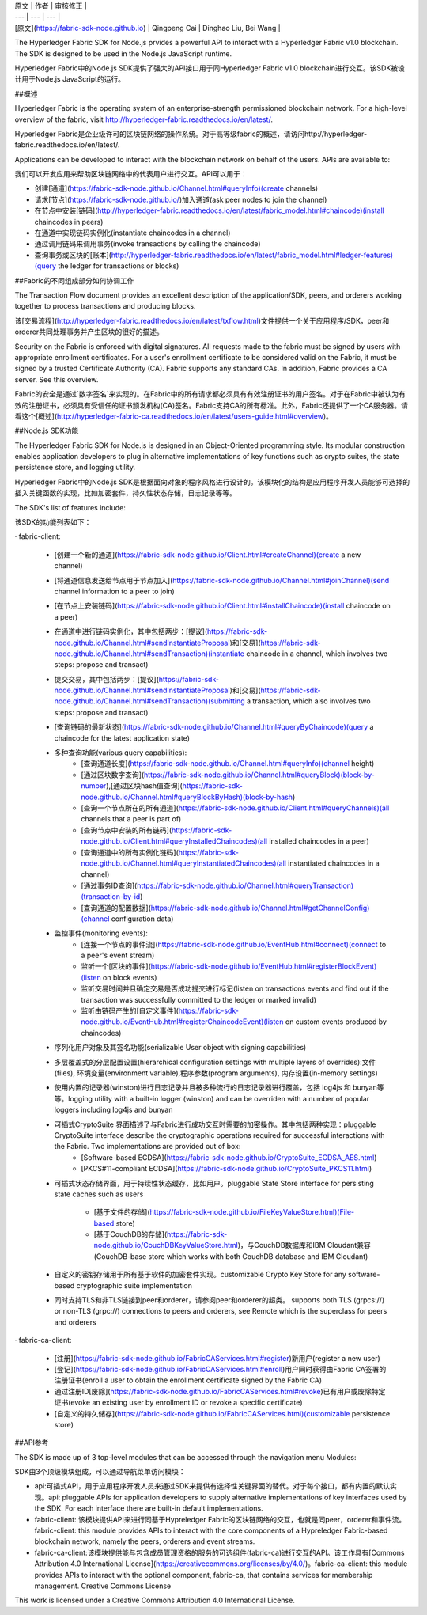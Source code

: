 
| 原文 | 作者 | 审核修正 |
| --- | --- | --- |
| [原文](https://fabric-sdk-node.github.io) | Qingpeng Cai | Dinghao Liu, Bei Wang |

The Hyperledger Fabric SDK for Node.js prvides a powerful API to interact with a Hyperledger Fabric v1.0 blockchain. The SDK is designed to be used in the Node.js JavaScript runtime.

Hyperledger Fabric中的Node.js SDK提供了强大的API接口用于同Hyperledger Fabric v1.0 blockchain进行交互。该SDK被设计用于Node.js JavaScript的运行。

##概述

Hyperledger Fabric is the operating system of an enterprise-strength permissioned blockchain network. For a high-level overview of the fabric, visit http://hyperledger-fabric.readthedocs.io/en/latest/.

Hyperledger Fabric是企业级许可的区块链网络的操作系统。对于高等级fabric的概述，请访问http://hyperledger-fabric.readthedocs.io/en/latest/.

Applications can be developed to interact with the blockchain network on behalf of the users. APIs are available to:

我们可以开发应用来帮助区块链网络中的代表用户进行交互。API可以用于：

* 创建[通道](https://fabric-sdk-node.github.io/Channel.html#queryInfo)(create channels)
* 请求[节点](https://fabric-sdk-node.github.io/)加入通道(ask peer nodes to join the channel)
* 在节点中安装[链码](http://hyperledger-fabric.readthedocs.io/en/latest/fabric_model.html#chaincode)(install chaincodes in peers)
* 在通道中实现链码实例化(instantiate chaincodes in a channel)
* 通过调用链码来调用事务(invoke transactions by calling the chaincode)
* 查询事务或区块的[账本](http://hyperledger-fabric.readthedocs.io/en/latest/fabric_model.html#ledger-features)(query the ledger for transactions or blocks)

##Fabric的不同组成部分如何协调工作

The Transaction Flow document provides an excellent description of the application/SDK, peers, and orderers working together to process transactions and producing blocks.

该[交易流程](http://hyperledger-fabric.readthedocs.io/en/latest/txflow.html)文件提供一个关于应用程序/SDK，peer和orderer共同处理事务并产生区块的很好的描述。

Security on the Fabric is enforced with digital signatures. All requests made to the fabric must be signed by users with appropriate enrollment certificates. For a user's enrollment certificate to be considered valid on the Fabric, it must be signed by a trusted Certificate Authority (CA). Fabric supports any standard CAs. In addition, Fabric provides a CA server. See this overview.

Fabric的安全是通过`数字签名`来实现的。在Fabric中的所有请求都必须具有有效注册证书的用户签名。对于在Fabric中被认为有效的注册证书，必须具有受信任的证书颁发机构(CA)签名。Fabric支持CA的所有标准。此外，Fabric还提供了一个CA服务器。请看这个[概述](http://hyperledger-fabric-ca.readthedocs.io/en/latest/users-guide.html#overview)。

##Node.js SDK功能

The Hyperledger Fabric SDK for Node.js is designed in an Object-Oriented programming style. Its modular construction enables application developers to plug in alternative implementations of key functions such as crypto suites, the state persistence store, and logging utility.

Hyperledger Fabric中的Node.js SDK是根据面向对象的程序风格进行设计的。该模块化的结构是应用程序开发人员能够可选择的插入关键函数的实现，比如加密套件，持久性状态存储，日志记录等等。

The SDK's list of features include:

该SDK的功能列表如下：

· fabric-client:

 * [创建一个新的通道](https://fabric-sdk-node.github.io/Client.html#createChannel)(create a new channel)
 * [将通道信息发送给节点用于节点加入](https://fabric-sdk-node.github.io/Channel.html#joinChannel)(send channel information to a peer to join)
 * [在节点上安装链码](https://fabric-sdk-node.github.io/Client.html#installChaincode)(install chaincode on a peer)
 * 在通道中进行链码实例化，其中包括两步：[提议](https://fabric-sdk-node.github.io/Channel.html#sendInstantiateProposal)和[交易](https://fabric-sdk-node.github.io/Channel.html#sendTransaction)(instantiate chaincode in a channel, which involves two steps: propose and transact)
 * 提交交易，其中包括两步：[提议](https://fabric-sdk-node.github.io/Channel.html#sendInstantiateProposal)和[交易](https://fabric-sdk-node.github.io/Channel.html#sendTransaction)(submitting a transaction, which also involves two steps: propose and transact)
 * [查询链码的最新状态](https://fabric-sdk-node.github.io/Channel.html#queryByChaincode)(query a chaincode for the latest application state)
 * 多种查询功能(various query capabilities):
 	* [查询通道长度](https://fabric-sdk-node.github.io/Channel.html#queryInfo)(channel height)
   	* [通过区块数字查询](https://fabric-sdk-node.github.io/Channel.html#queryBlock)(block-by-number),[通过区块hash值查询](https://fabric-sdk-node.github.io/Channel.html#queryBlockByHash)(block-by-hash)
   	* [查询一个节点所在的所有通道](https://fabric-sdk-node.github.io/Client.html#queryChannels)(all channels that a peer is part of)
   	* [查询节点中安装的所有链码](https://fabric-sdk-node.github.io/Client.html#queryInstalledChaincodes)(all installed chaincodes in a peer)
   	* [查询通道中的所有实例化链码](https://fabric-sdk-node.github.io/Channel.html#queryInstantiatedChaincodes)(all instantiated chaincodes in a channel)
  	* [通过事务ID查询](https://fabric-sdk-node.github.io/Channel.html#queryTransaction)(transaction-by-id)
   	* [查询通道的配置数据](https://fabric-sdk-node.github.io/Channel.html#getChannelConfig)(channel configuration data)
   
 * 监控事件(monitoring events):
 	* [连接一个节点的事件流](https://fabric-sdk-node.github.io/EventHub.html#connect)(connect to a peer's event stream)
   	* 监听一个[区块的事件](https://fabric-sdk-node.github.io/EventHub.html#registerBlockEvent)(listen on block events)
   	* 监听交易时间并且确定交易是否成功提交进行标记(listen on transactions events and find out if the transaction was successfully committed to the ledger or marked invalid)
   	* 监听由链码产生的[自定义事件](https://fabric-sdk-node.github.io/EventHub.html#registerChaincodeEvent)(listen on custom events produced by chaincodes)

 * 序列化用户对象及其签名功能(serializable User object with signing capabilities)

 * 多层覆盖式的分层配置设置(hierarchical configuration settings with multiple layers of overrides):文件(files), 环境变量(environment variable),程序参数(program arguments), 内存设置(in-memory settings)

 * 使用内置的记录器(winston)进行日志记录并且被多种流行的日志记录器进行覆盖，包括 log4js 和 bunyan等等。logging utility with a built-in logger (winston) and can be overriden with a number of popular loggers including log4js and bunyan

 * 可插式CryptoSuite 界面描述了与Fabric进行成功交互时需要的加密操作。其中包括两种实现：pluggable CryptoSuite interface describe the cryptographic operations required for successful interactions with the Fabric. Two implementations are provided out of box:
 	* [Software-based ECDSA](https://fabric-sdk-node.github.io/CryptoSuite_ECDSA_AES.html)
  	* [PKCS#11-compliant ECDSA](https://fabric-sdk-node.github.io/CryptoSuite_PKCS11.html)
 * 可插式状态存储界面，用于持续性状态缓存，比如用户。pluggable State Store interface for persisting state caches such as users

   	* [基于文件的存储](https://fabric-sdk-node.github.io/FileKeyValueStore.html)(File-based store)
   	* [基于CouchDB的存储](https://fabric-sdk-node.github.io/CouchDBKeyValueStore.html)，与CouchDB数据库和IBM Cloudant兼容(CouchDB-base store which works with both CouchDB database and IBM Cloudant)

 * 自定义的密钥存储用于所有基于软件的加密套件实现。customizable Crypto Key Store for any software-based cryptographic suite implementation
 * 同时支持TLS和非TLS链接到peer和orderer，请参阅peer和orderer的超类。 supports both TLS (grpcs://) or non-TLS (grpc://) connections to peers and orderers, see Remote which is the superclass for peers and orderers


· fabric-ca-client:

 * [注册](https://fabric-sdk-node.github.io/FabricCAServices.html#register)新用户(register a new user)
 * [登记](https://fabric-sdk-node.github.io/FabricCAServices.html#enroll)用户同时获得由Fabric CA签署的注册证书(enroll a user to obtain the enrollment certificate signed by the Fabric CA)
 * 通过注册ID[废除](https://fabric-sdk-node.github.io/FabricCAServices.html#revoke)已有用户或废除特定证书(evoke an existing user by enrollment ID or revoke a specific certificate)
 * [自定义的持久储存](https://fabric-sdk-node.github.io/FabricCAServices.html)(customizable persistence store)

##API参考

The SDK is made up of 3 top-level modules that can be accessed through the navigation menu Modules:

SDK由3个顶级模块组成，可以通过导航菜单访问模块：

* api:可插式API，用于应用程序开发人员来通过SDK来提供有选择性关键界面的替代。对于每个接口，都有内置的默认实现。api: pluggable APIs for application developers to supply alternative implementations of key interfaces used by the SDK. For each interface there are built-in default implementations.


* fabric-client: 该模块提供API来进行同基于Hypreledger Fabric的区块链网络的交互，也就是同peer，orderer和事件流。fabric-client: this module provides APIs to interact with the core components of a Hypreledger Fabric-based blockchain network, namely the peers, orderers and event streams.


* fabric-ca-client:该模块提供能与包含成员管理资格的服务的可选组件(fabric-ca)进行交互的API。该工作具有[Commons Attribution 4.0 International License](https://creativecommons.org/licenses/by/4.0/)。fabric-ca-client: this module provides APIs to interact with the optional component, fabric-ca, that contains services for membership management. Creative Commons License
This work is licensed under a Creative Commons Attribution 4.0 International License.

